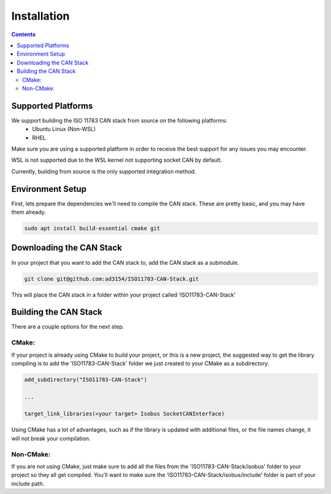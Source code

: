.. _InstallationGuide:

Installation
============

.. contents:: Contents
   :depth: 2
   :local:

Supported Platforms
--------------------

We support building the ISO 11783 CAN stack from source on the following platforms:
   * Ubuntu Linux (Non-WSL)
   * RHEL

Make sure you are using a supported platform in order to receive the best support for any issues you may encounter.

WSL is not supported due to the WSL kernel not supporting socket CAN by default.

Currently, building from source is the only supported integration method.

Environment Setup
--------------------

First, lets prepare the dependencies we'll need to compile the CAN stack. These are pretty basic, and you may have them already.

.. code-block:: bash

   sudo apt install build-essential cmake git

Downloading the CAN Stack
--------------------------

In your project that you want to add the CAN stack to, add the CAN stack as a submodule.

.. code-block:: bash

   git clone git@github.com:ad3154/ISO11783-CAN-Stack.git

This will place the CAN stack in a folder within your project called 'ISO11783-CAN-Stack'

Building the CAN Stack
-----------------------

There are a couple options for the next step.

CMake:
^^^^^^

If your project is already using CMake to build your project, or this is a new project, the suggested way to get the library compiling is to add the 'ISO11783-CAN-Stack' folder we just created to your CMake as a subdirectory.

.. code-block:: cmake

   add_subdirectory("ISO11783-CAN-Stack")

   ...

   target_link_libraries(<your target> Isobus SocketCANInterface)

Using CMake has a lot of advantages, such as if the library is updated with additional files, or the file names change, it will not break your compilation.
   
Non-CMake:
^^^^^^^^^^

If you are not using CMake, just make sure to add all the files from the 'ISO11783-CAN-Stack/isobus' folder to your project so they all get compiled. You'll want to make sure the 'ISO11783-CAN-Stack/isobus/include' folder is part of your include path.

